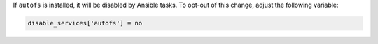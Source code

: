 If ``autofs`` is installed, it will be disabled by Ansible tasks. To opt-out
of this change, adjust the following variable:

.. code-block:: yaml

    disable_services['autofs'] = no
